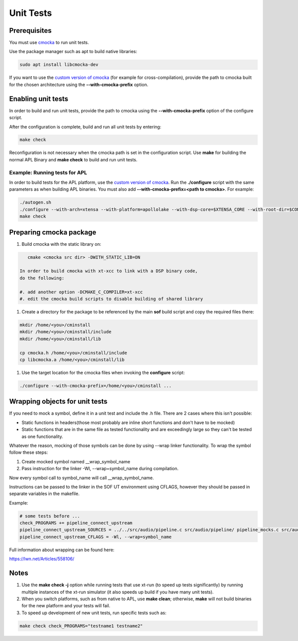 .. _unit_tests:

Unit Tests
##########

Prerequisites
*************

You must use `cmocka <https://cmocka.org/>`_ to run unit tests.

Use the package manager such as apt to build native libraries:

.. code-block:: bash

   sudo apt install libcmocka-dev

If you want to use the `custom version of cmocka <Preparing cmocka package_>`_
(for example for cross-compilation), provide the path to cmocka
built for the chosen architecture using the **--with-cmocka-prefix** option.

Enabling unit tests
*******************

In order to build and run unit tests, provide the path to cmocka using the
**--with-cmocka-prefix** option of the configure script.

After the configuration is complete, build and run all unit tests by entering:

.. code-block:: bash

   make check

Reconfiguration is not necessary when the cmocka path is set in the configuration script. Use **make** for building the normal APL Binary and
**make check** to build and run unit tests.


Example: Running tests for APL
==============================

In order to build tests for the APL platform, use the `custom version of
cmocka <Preparing cmocka package_>`_. Run the **./configure** script with the same parameters as when building APL binaries. You must also add **--with-cmocka-prefix=<path to cmocka>**. For example:

.. code-block:: bash

   ./autogen.sh
   ./configure --with-arch=xtensa --with-platform=apollolake --with-dsp-core=$XTENSA_CORE --with-root-dir=$CONFIG_PATH/xtensa-elf --host=xtensa-bxt-elf --with-meu=$MEU_PATH --with-key=$PRIVATE_KEY_PATH CC=xt-xcc OBJCOPY=xt-objcopy OBJDUMP=xt-objdump --with-cmocka-prefix=/home/admin/cminstall_apl_2017_8/
   make check

Preparing cmocka package
************************

#. Build cmocka with the static library on:

.. code-block:: bash

      cmake <cmocka src dir> -DWITH_STATIC_LIB=ON

   In order to build cmocka with xt-xcc to link with a DSP binary code,
   do the following:

   #. add another option -DCMAKE_C_COMPILER=xt-xcc
   #. edit the cmocka build scripts to disable building of shared library

#. Create a directory for the package to be referenced by the main **sof** build script and copy the required files there:

.. code-block:: bash

      mkdir /home/<you>/cminstall
      mkdir /home/<you>/cminstall/include
      mkdir /home/<you>/cminstall/lib

      cp cmocka.h /home/<you>/cminstall/include
      cp libcmocka.a /home/<you>/cminstall/lib

#. Use the target location for the cmocka files when invoking the  **configure** script:

.. code-block:: bash

      ./configure --with-cmocka-prefix=/home/<you>/cminstall ...

Wrapping objects for unit tests
*******************************

If you need to mock a symbol, define it in a unit test and include the .h file.
There are 2 cases where this isn't possible:

*	Static functions in headers(those most probably are inline short functions
	and don't have to be mocked)

*	Static functions that are in the same file as tested functionality and are
	exceedingly large so they can't be tested as one functionality.

Whatever the reason, mocking of those symbols can be done by using --wrap linker
functionality. To wrap the symbol follow these steps:

#. Create mocked symbol named __wrap_symbol_name

#. Pass instruction for the linker -Wl, --wrap=symbol_name during compilation.

Now every symbol call to symbol_name will call __wrap_symbol_name.

Instructions can be passed to the linker in the SOF UT environment using
CFLAGS, however they should be passed in separate variables in the makefile.

Example:

.. code-block:: bash

	  # some tests before ...
          check_PROGRAMS += pipeline_connect_upstream
          pipeline_connect_upstream_SOURCES = ../../src/audio/pipeline.c src/audio/pipeline/ pipeline_mocks.c src/audio/pipeline/pipeline_connect_upstream.c src/audio/pipeline/pipeline_mocks_rzalloc.c
          pipeline_connect_upstream_CFLAGS = -Wl, --wrap=symbol_name

Full information about wrapping can be found here:

https://lwn.net/Articles/558106/

Notes
*****

#. Use the **make check -j** option while running tests that use xt-run (to speed up tests significantly) by running multiple instances of the xt-run simulator (it also speeds up build if you have many unit tests).

#. When you switch platforms, such as from native to APL, use **make clean**; otherwise, **make** will not build binaries for the new platform and your tests will fail.

#. To speed up development of new unit tests, run specific tests such as:

.. code-block:: bash

      make check check_PROGRAMS="testname1 testname2"

